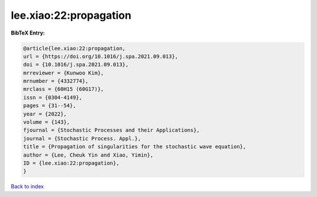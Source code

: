 lee.xiao:22:propagation
=======================

.. :cite:t:`lee.xiao:22:propagation`

.. bibliography:: ../../All.bib

**BibTeX Entry:**

.. code-block:: bibtex

   @article{lee.xiao:22:propagation,
   url = {https://doi.org/10.1016/j.spa.2021.09.013},
   doi = {10.1016/j.spa.2021.09.013},
   mrreviewer = {Kunwoo Kim},
   mrnumber = {4332774},
   mrclass = {60H15 (60G17)},
   issn = {0304-4149},
   pages = {31--54},
   year = {2022},
   volume = {143},
   fjournal = {Stochastic Processes and their Applications},
   journal = {Stochastic Process. Appl.},
   title = {Propagation of singularities for the stochastic wave equation},
   author = {Lee, Cheuk Yin and Xiao, Yimin},
   ID = {lee.xiao:22:propagation},
   }

`Back to index <../index>`_
